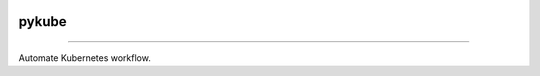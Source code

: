 .. image:: https://raw.githubusercontent.com/zyt312074545/kube-deploy-yaml/master/Logo.png
    :align: center

pykube
==============================================

.. image:: https://img.shields.io/badge/License-MIT-blue.svg
    :target: https://opensource.org/licenses/MIT

----------------------------------------------

Automate Kubernetes workflow.
